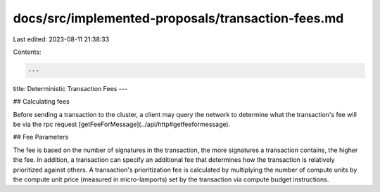 docs/src/implemented-proposals/transaction-fees.md
==================================================

Last edited: 2023-08-11 21:38:33

Contents:

.. code-block:: md

    ---
title: Deterministic Transaction Fees
---

## Calculating fees

Before sending a transaction to the cluster, a client may query the network to
determine what the transaction's fee will be via the rpc request
[getFeeForMessage](../api/http#getfeeformessage).

## Fee Parameters

The fee is based on the number of signatures in the transaction, the more
signatures a transaction contains, the higher the fee. In addition, a
transaction can specify an additional fee that determines how the transaction is
relatively prioritized against others. A transaction's prioritization fee is
calculated by multiplying the number of compute units by the compute unit price
(measured in micro-lamports) set by the transaction via compute budget
instructions.



